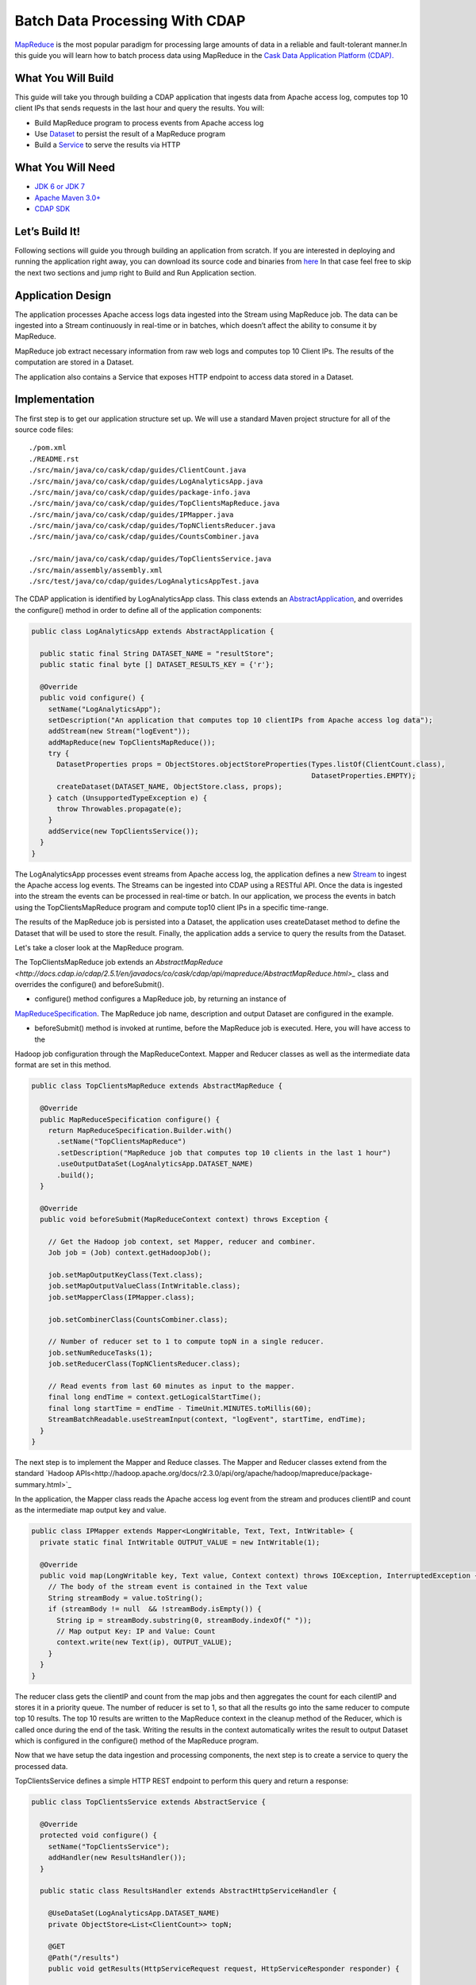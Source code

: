 Batch Data Processing With CDAP
===============================

`MapReduce <http://research.google.com/archive/mapreduce.html>`_ is the most popular paradigm for processing large
amounts of data in a reliable and fault-tolerant manner.In this guide you will learn how to batch process data using
MapReduce in the `Cask Data Application Platform (CDAP). <http://cdap.io>`_

What You Will Build
-------------------

This guide will take you through building a CDAP application that ingests data from Apache access log, computes
top 10 client IPs that sends requests in the last hour and query the results. You will:

* Build MapReduce program to process events from Apache access log
* Use `Dataset <http://docs.cask.co/cdap/current/en/dev-guide.html#datasets>`_ to persist the result of a
  MapReduce program
* Build a `Service <http://docs.cask.co/cdap/current/en/dev-guide.html#services>`_ to serve the results via HTTP


What You Will Need
------------------

* `JDK 6 or JDK 7 <http://www.oracle.com/technetwork/java/javase/downloads/index.html>`_
* `Apache Maven 3.0+ <http://maven.apache.org/>`_
* `CDAP SDK <http://docs.cdap.io/cdap/current/en/getstarted.html#download-and-setup>`_

Let’s Build It!
---------------

Following sections will guide you through building an application from scratch. If you are interested in deploying and
running the application right away, you can download its source code and binaries from `here <placeholder..>`_ In that
case feel free to skip the next two sections and jump right to Build and Run Application section.

Application Design
------------------

The application processes Apache access logs data ingested into the Stream using MapReduce job. The data can be ingested
into a Stream continuously in real-time or in batches, which doesn’t affect the ability to consume it by MapReduce.

MapReduce job extract necessary information from raw web logs and computes top 10 Client IPs. The results of the
computation are stored in a Dataset.

The application also contains a Service that exposes HTTP endpoint to access data stored in a Dataset.

|(AppDesign)|


Implementation
--------------

The first step is to get our application structure set up.  We will use a standard Maven project structure for all of
the source code files::

  ./pom.xml
  ./README.rst
  ./src/main/java/co/cask/cdap/guides/ClientCount.java
  ./src/main/java/co/cask/cdap/guides/LogAnalyticsApp.java
  ./src/main/java/co/cask/cdap/guides/package-info.java
  ./src/main/java/co/cask/cdap/guides/TopClientsMapReduce.java
  ./src/main/java/co/cask/cdap/guides/IPMapper.java
  ./src/main/java/co/cask/cdap/guides/TopNClientsReducer.java
  ./src/main/java/co/cask/cdap/guides/CountsCombiner.java

  ./src/main/java/co/cask/cdap/guides/TopClientsService.java
  ./src/main/assembly/assembly.xml
  ./src/test/java/co/cdap/guides/LogAnalyticsAppTest.java


The CDAP application is identified by LogAnalyticsApp class. This class extends an
`AbstractApplication <http://docs.cdap.io/cdap/2.5.1/en/javadocs/co/cask/cdap/api/app/AbstractApplication.html>`_,
and overrides the configure() method in order to define all of the application components:

.. code:: java

  public class LogAnalyticsApp extends AbstractApplication {
    
    public static final String DATASET_NAME = "resultStore";
    public static final byte [] DATASET_RESULTS_KEY = {'r'};
    
    @Override
    public void configure() {
      setName("LogAnalyticsApp");
      setDescription("An application that computes top 10 clientIPs from Apache access log data");
      addStream(new Stream("logEvent"));
      addMapReduce(new TopClientsMapReduce());
      try {
        DatasetProperties props = ObjectStores.objectStoreProperties(Types.listOf(ClientCount.class),
                                                                     DatasetProperties.EMPTY);
        createDataset(DATASET_NAME, ObjectStore.class, props);
      } catch (UnsupportedTypeException e) {
        throw Throwables.propagate(e);
      }
      addService(new TopClientsService());
    }
  }

The LogAnalyticsApp processes event streams from Apache access log, the application defines a new
`Stream <http://docs.cdap.io/cdap/current/en/dev-guide.html#streams>`_ to ingest the Apache access log events.
The Streams can be ingested into CDAP using a RESTful API. Once the data is ingested into the stream the events
can be processed in real-time or batch. In our application, we process the events in batch using the
TopClientsMapReduce program and compute top10 client IPs in a specific time-range.

The results of the MapReduce job is persisted into a Dataset, the application uses createDataset method to define
the Dataset that will be used to store the result. Finally, the application adds a service to query the results from
the Dataset.

Let's take a closer look at the MapReduce program.

The TopClientsMapReduce job extends an
`AbstractMapReduce <http://docs.cdap.io/cdap/2.5.1/en/javadocs/co/cask/cdap/api/mapreduce/AbstractMapReduce.html>_`
class and overrides the configure() and beforeSubmit().

* configure() method configures a MapReduce job, by returning an instance of
`MapReduceSpecification <http://docs.cdap.io/cdap/2.5.1/en/javadocs/co/cask/cdap/api/mapreduce/MapReduceSpecification.html>`_. The MapReduce
job name, description and output Dataset are configured in the example.

* beforeSubmit() method is invoked at runtime, before the MapReduce job is executed. Here, you will have access to the
Hadoop job configuration through the MapReduceContext. Mapper and Reducer classes as well as the intermediate data
format are set in this method.

.. code:: java

  public class TopClientsMapReduce extends AbstractMapReduce {

    @Override
    public MapReduceSpecification configure() {
      return MapReduceSpecification.Builder.with()
        .setName("TopClientsMapReduce")
        .setDescription("MapReduce job that computes top 10 clients in the last 1 hour")
        .useOutputDataSet(LogAnalyticsApp.DATASET_NAME)
        .build();
    }

    @Override
    public void beforeSubmit(MapReduceContext context) throws Exception {

      // Get the Hadoop job context, set Mapper, reducer and combiner.
      Job job = (Job) context.getHadoopJob();

      job.setMapOutputKeyClass(Text.class);
      job.setMapOutputValueClass(IntWritable.class);
      job.setMapperClass(IPMapper.class);

      job.setCombinerClass(CountsCombiner.class);

      // Number of reducer set to 1 to compute topN in a single reducer.
      job.setNumReduceTasks(1);
      job.setReducerClass(TopNClientsReducer.class);

      // Read events from last 60 minutes as input to the mapper.
      final long endTime = context.getLogicalStartTime();
      final long startTime = endTime - TimeUnit.MINUTES.toMillis(60);
      StreamBatchReadable.useStreamInput(context, "logEvent", startTime, endTime);
    }
  }


The next step is to implement the Mapper and Reduce classes. The Mapper and Reducer classes extend from the standard
`Hadoop APIs<http://hadoop.apache.org/docs/r2.3.0/api/org/apache/hadoop/mapreduce/package-summary.html>`_

In the application, the Mapper class reads the Apache access log event from the stream and produces clientIP and count
as the intermediate map output key and value.

.. code:: java

  public class IPMapper extends Mapper<LongWritable, Text, Text, IntWritable> {
    private static final IntWritable OUTPUT_VALUE = new IntWritable(1);

    @Override
    public void map(LongWritable key, Text value, Context context) throws IOException, InterruptedException {
      // The body of the stream event is contained in the Text value
      String streamBody = value.toString();
      if (streamBody != null  && !streamBody.isEmpty()) {
        String ip = streamBody.substring(0, streamBody.indexOf(" "));
        // Map output Key: IP and Value: Count
        context.write(new Text(ip), OUTPUT_VALUE);
      }
    }
  }

The reducer class gets the clientIP and count from the map jobs and then aggregates the count for each cilentIP and
stores it in a priority queue. The number of reducer is set to 1, so that all the results go into the same reducer
to compute top 10 results. The top 10 results are written to the MapReduce context in the cleanup method of the
Reducer, which is called once during the end of the task. Writing the results in the context automatically writes
the result to output Dataset which is configured in the configure() method of the MapReduce program.

Now that we have setup the data ingestion and processing components, the next step is to create a service to query
the processed data.

TopClientsService defines a simple HTTP REST endpoint to perform this query and return a response:

.. code:: java

  public class TopClientsService extends AbstractService {

    @Override
    protected void configure() {
      setName("TopClientsService");
      addHandler(new ResultsHandler());
    }

    public static class ResultsHandler extends AbstractHttpServiceHandler {

      @UseDataSet(LogAnalyticsApp.DATASET_NAME)
      private ObjectStore<List<ClientCount>> topN;

      @GET
      @Path("/results")
      public void getResults(HttpServiceRequest request, HttpServiceResponder responder) {

        List<ClientCount> result = topN.read(LogAnalyticsApp.DATASET_RESULTS_KEY);
        if (result == null) {
          responder.sendError(404, "Result not found");
        } else {
          responder.sendJson(200, result);
        }
      }
    }
  }


Build and Run
-------------

The LogAnalyticsApp can be built and packaged using standard Apache maven command:

  mvn clean package

Note that the remaining commands assume that the cdap-cli.sh script is available on your PATH. If this is not the case, please add it::

  export PATH=$PATH:<CDAP home>/bin

We can then deploy the application to a standalone CDAP installation::

  cdap-cli.sh deploy app target/cdap-mapreduce-guide-1.0.0.jar

Next, we will send some sample Apache access log event into the stream for processing::

  cdap-cli.sh send stream logEvents "255.255.255.185 - - [23/Sep/2014:11:45:38 -0400] \"GET /cdap.html HTTP/1.0\" 200 190 \" \"Mozilla/4.0 (compatible; MSIE 7.0; Windows NT 5.1)\"\n"
  cdap-cli.sh send stream logEvents "255.255.255.185 - - [23/Sep/2014:11:45:38 -0400] \"GET /tigon.html HTTP/1.0\" 200 102 \" \"Mozilla/4.0 (compatible; MSIE 7.0; Windows NT 5.1)\"\n"
  cdap-cli.sh send stream logEvents "255.255.255.185 - - [23/Sep/2014:11:45:38 -0400] \"GET /coopr.html HTTP/1.0\" 200 121 \" \"Mozilla/4.0 (compatible; MSIE 7.0; Windows NT 5.1)\"\n"
  cdap-cli.sh send stream logEvents "255.255.255.182 - - [23/Sep/2014:11:45:38 -0400] \"GET /tigon.html HTTP/1.0\" 200 111 \" \"Mozilla/4.0 (compatible; MSIE 7.0; Windows NT 5.1)\"\n"
  cdap-cli.sh send stream logEvents "255.255.255.182 - - [23/Sep/2014:11:45:38 -0400] \"GET /tigon.html HTTP/1.0\" 200 145 \" \"Mozilla/4.0 (compatible; MSIE 7.0; Windows NT 5.1)\"\n"


We can now start the MapReduce job to process the events that were ingested

  cdap-cli.sh start mapreduce LogAnalyticsApp.TopClientsMapReduce

The MapReduce job will take a couple of minutes to process the sample data ingested.

We can now start the TopClients service and check the service calls::

  cdap-cli.sh start service LogAnalyticsApp.TopClientsService

  curl http://localhost:10000/v2/apps/LogAnalytics/services/TopClientsService/methods/results && echo

Example output::

  placeholder

You have now learnt how to write MapReduce job to process events from a stream, write results to a DataSet and query
the results using services.

Extend This Example
-------------------
Now that you have the basics of MapReduce programs down, you can extend this example by:

* Writing a workflow to schedule this MapReduce job every hour and process the last hour's data
* Store the results in a Timeseries data for each run of the MapReduce job

Share and Discuss
---------------

Have a question? Discuss at `CDAP User Mailing List <https://groups.google.com/forum/#!forum/cdap-user>`_

.. |(AppDesign)| image:: docs/img/app-design.png
